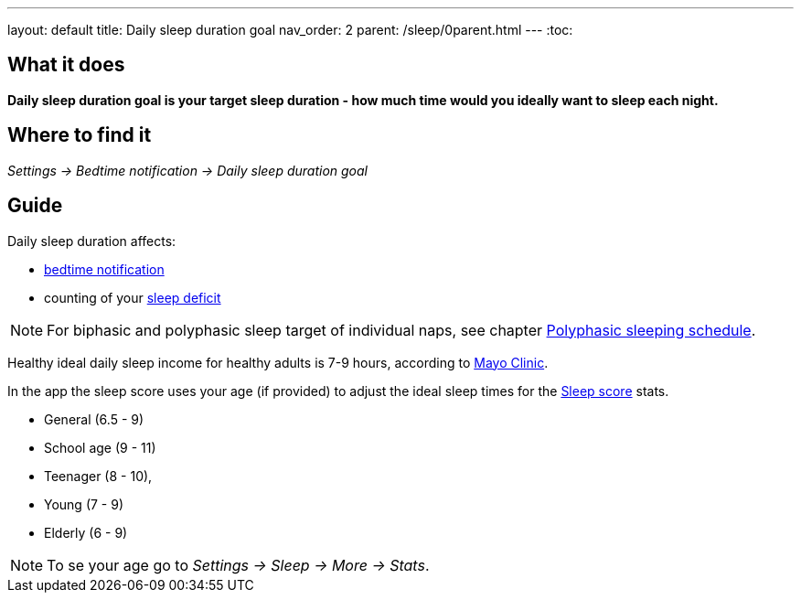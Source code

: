 ---
layout: default
title: Daily sleep duration goal
nav_order: 2
parent: /sleep/0parent.html
---
:toc:

== What it does
*Daily sleep duration goal is your target sleep duration - how much time would you ideally want to sleep each night.*

== Where to find it
_Settings -> Bedtime notification -> Daily sleep duration goal_

== Guide
Daily sleep duration affects:

- <</alarms/bedtime_notification#,bedtime notification>>
- counting of your <</sleep/charts#deficit,sleep deficit>>

NOTE: For biphasic and polyphasic sleep target of individual naps, see chapter <</alarms/polyphasic#,Polyphasic sleeping schedule>>.

Healthy ideal daily sleep income for healthy adults is 7-9 hours, according to link:https://www.mayoclinic.org/healthy-lifestyle/adult-health/expert-answers/how-many-hours-of-sleep-are-enough/faq-20057898[Mayo Clinic].

In the app the sleep score uses your age (if provided) to adjust the ideal sleep times for the <</sleep/sleepscore#, Sleep score>> stats.

* General (6.5 - 9)
* School age (9 - 11)
* Teenager (8 - 10),
* Young (7 - 9)
* Elderly (6 - 9)

NOTE: To se your age go to _Settings -> Sleep -> More -> Stats_.

